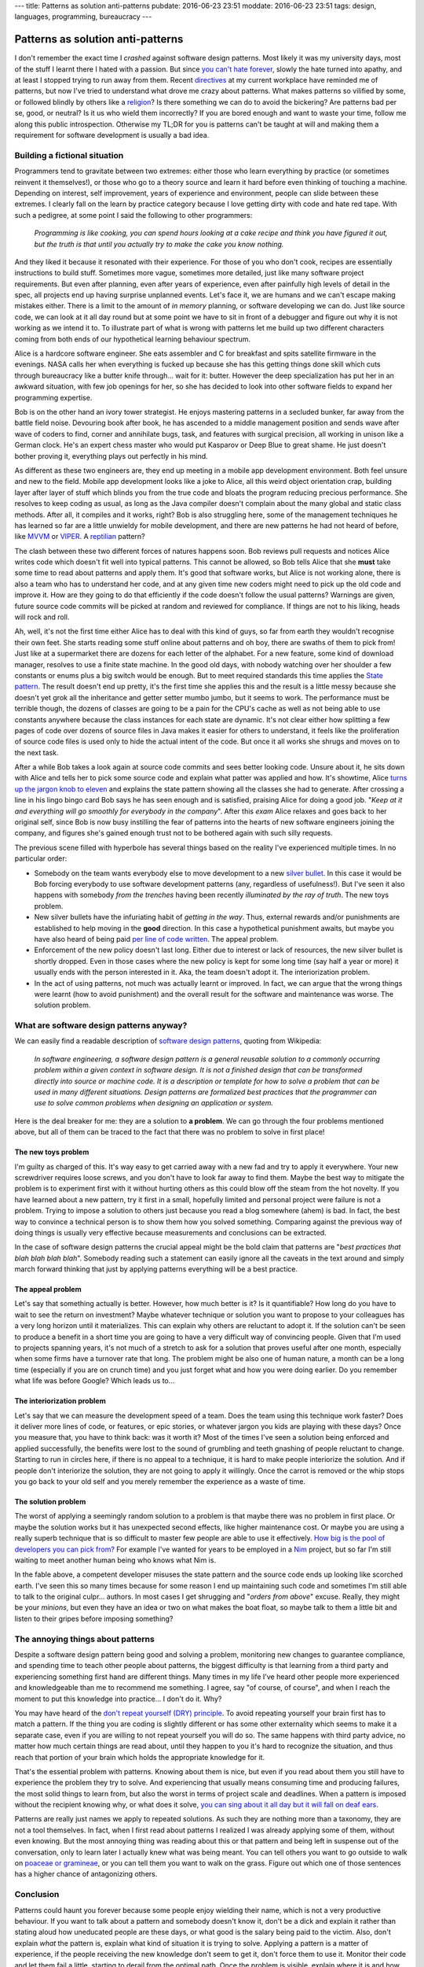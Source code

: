 ---
title: Patterns as solution anti-patterns
pubdate: 2016-06-23 23:51
moddate: 2016-06-23 23:51
tags: design, languages, programming, bureaucracy
---

Patterns as solution anti-patterns
==================================

.. raw:: html

    <a href="http://antikpopfangirl.blogspot.com.es/2016/06/the-kpopalypse-guide-to-university-life.html"
        ><img src="../../../i/patterns_university_iu.jpg"
        alt="Unfortunately I'm stupidier than IU"
        style="width:100%;max-width:460px" align="right"
        hspace="8pt" vspace="8pt"></a>

I don't remember the exact time I *crashed* against software design patterns.
Most likely it was my university days, most of the stuff I learnt there I hated
with a passion. But since `you can't hate forever
<http://arcadey.net/2015/05/netizens-finally-start-to-realize-that-they-were-wrong-about-t-aras-bullying-scandal/>`_,
slowly the hate turned into apathy, and at least I stopped trying to run away
from them. Recent `directives <https://youtu.be/t1_Pw563opc?t=35>`_ at my
current workplace have reminded me of patterns, but now I've tried to
understand what drove me crazy about patterns. What makes patterns so vilified
by some, or followed blindly by others like a `religion
<https://www.java.com/>`_? Is there something we can do to avoid the bickering?
Are patterns bad per se, good, or neutral? Is it us who wield them incorrectly?
If you are bored enough and want to waste your time, follow me along this
public introspection. Otherwise my TL;DR for you is patterns can't be taught at
will and making them a requirement for software development is usually a bad
idea.


Building a fictional situation
------------------------------

Programmers tend to gravitate between two extremes: either those who learn
everything by practice (or sometimes reinvent it themselves!), or those who go
to a theory source and learn it hard before even thinking of touching a
machine. Depending on interest, self improvement, years of experience and
environment, people can slide between these extremes. I clearly fall on the
learn by practice category because I love getting dirty with code and hate red
tape. With such a pedigree, at some point I said the following to other
programmers:

    *Programming is like cooking, you can spend hours looking at a cake recipe
    and think you have figured it out, but the truth is that until you actually
    try to make the cake you know nothing.*

And they liked it because it resonated with their experience. For those of you
who don't cook, recipes are essentially instructions to build stuff. Sometimes
more vague, sometimes more detailed, just like many software project
requirements.  But even after planning, even after years of experience, even
after painfully high levels of detail in the spec, all projects end up having
surprise unplanned events.  Let's face it, we are humans and we can't escape
making mistakes either. There is a limit to the amount of *in memory* planning,
or software developing we can do. Just like source code, we can look at it all
day round but at some point we have to sit in front of a debugger and figure
out why it is not working as we intend it to.  To illustrate part of what is
wrong with patterns let me build up two different characters coming from both
ends of our hypothetical learning behaviour spectrum.

.. raw:: html

    <br clear="right"><center>
    <a href="http://www.idol-grapher.com/1644"><img
        src="../../../i/patterns_skeptic.jpg"
        alt="So you mean to tell me software patterns won't save the world?"
        style="width:100%;max-width:750px" align="center"
        hspace="8pt" vspace="8pt"></a>
    </center>

Alice is a hardcore software engineer. She eats assembler and C for breakfast
and spits satellite firmware in the evenings. NASA calls her when everything is
fucked up because she has this getting things done skill which cuts through
bureaucracy like a butter knife through… wait for it: butter. However the deep
specialization has put her in an awkward situation, with few job openings for
her, so she has decided to look into other software fields to expand her
programming expertise.

Bob is on the other hand an ivory tower strategist. He enjoys mastering
patterns in a secluded bunker, far away from the battle field noise. Devouring
book after book, he has ascended to a middle management position and sends wave
after wave of coders to find, corner and annihilate bugs, task, and features
with surgical precision, all working in unison like a German clock.  He's an
expert chess master who would put Kasparov or Deep Blue to great shame. He just
doesn't bother proving it, everything plays out perfectly in his mind.

As different as these two engineers are, they end up meeting in a mobile app
development environment. Both feel unsure and new to the field. Mobile app
development looks like a joke to Alice, all this weird object orientation crap,
building layer after layer of stuff which blinds you from the true code and
bloats the program reducing precious performance. She resolves to keep coding
as usual, as long as the Java compiler doesn't complain about the many global
and static class methods.  After all, it compiles and it works, right? Bob is
also struggling here, some of the management techniques he has learned so far
are a little unwieldy for mobile development, and there are new patterns he had
not heard of before, like `MVVM
<https://en.wikipedia.org/wiki/Model–view–viewmodel>`_ or `VIPER
<http://mutualmobile.github.io/blog/2013/12/04/viper-introduction/>`_. A
`reptilian <https://www.youtube.com/watch?v=3jLaf5qj8cs>`_ pattern? 

The clash between these two different forces of natures happens soon. Bob
reviews pull requests and notices Alice writes code which doesn't fit well into
typical patterns. This cannot be allowed, so Bob tells Alice that she **must**
take some time to read about patterns and apply them.  It's good that software
works, but Alice is not working alone, there is also a team who has to
understand her code, and at any given time new coders might need to pick up the
old code and improve it. How are they going to do that efficiently if the code
doesn't follow the usual patterns? Warnings are given, future source code
commits will be picked at random and reviewed for compliance. If things are not
to his liking, heads will rock and roll.

Ah, well, it's not the first time either Alice has to deal with this kind of
guys, so far from earth they wouldn't recognise their own feet. She starts
reading some stuff online about patterns and oh boy, there are swaths of them
to pick from! Just like at a supermarket there are dozens for each letter of
the alphabet. For a new feature, some kind of download manager, resolves to use
a finite state machine. In the good old days, with nobody watching over her
shoulder a few constants or enums plus a big switch would be enough. But to
meet required standards this time applies the `State pattern
<https://en.wikipedia.org/wiki/State_pattern>`_. The result doesn't end up
pretty, it's the first time she applies this and the result is a little messy
because she doesn't yet grok all the inheritance and getter setter mumbo jumbo,
but it seems to work. The performance must be terrible though, the dozens of
classes are going to be a pain for the CPU's cache as well as not being able to
use constants anywhere because the class instances for each state are dynamic.
It's not clear either how splitting a few pages of code over dozens of source
files in Java makes it easier for others to understand, it feels like the
proliferation of source code files is used only to hide the actual intent of
the code. But once it all works she shrugs and moves on to the next task.

After a while Bob takes a look again at source code commits and sees better
looking code. Unsure about it, he sits down with Alice and tells her to pick
some source code and explain what patter was applied and how. It's showtime,
Alice `turns up the jargon knob to eleven <https://www.xkcd.com/670/>`_ and
explains the state pattern showing all the classes she had to generate. After
crossing a line in his lingo bingo card Bob says he has seen enough and is
satisfied, praising Alice for doing a good job. "*Keep at it and everything
will go smoothly for everybody in the company*". After this *exam* Alice
relaxes and goes back to her original self, since Bob is now busy instilling
the fear of patterns into the hearts of new software engineers joining the
company, and figures she's gained enough trust not to be bothered again with
such silly requests.

The previous scene filled with hyperbole has several things based on the
reality I've experienced multiple times. In no particular order:

* Somebody on the team wants everybody else to move development to a new
  `silver bullet <https://en.wikipedia.org/wiki/No_Silver_Bullet>`_. In this
  case it would be Bob forcing everybody to use software development patterns
  (any, regardless of usefulness!).  But I've seen it also happens with
  somebody *from the trenches* having been recently *illuminated by the ray of
  truth*. The new toys problem.
* New silver bullets have the infuriating habit of *getting in the way*. Thus,
  external rewards and/or punishments are established to help moving in the
  **good** direction. In this case a hypothetical punishment awaits, but maybe
  you have also heard of being paid `per line of code written
  <http://www.yegor256.com/2014/04/11/cost-of-loc.html>`_. The appeal problem.
* Enforcement of the new policy doesn't last long. Either due to interest or
  lack of resources, the new silver bullet is shortly dropped. Even in those
  cases where the new policy is kept for some long time (say half a year or
  more) it usually ends with the person interested in it. Aka, the team doesn't
  adopt it. The interiorization problem.
* In the act of using patterns, not much was actually learnt or improved. In
  fact, we can argue that the wrong things were learnt (how to avoid
  punishment) and the overall result for the software and maintenance was
  worse. The solution problem.


What are software design patterns anyway?
-----------------------------------------

.. raw:: html

    <center>
    <a href="http://thestudio.kr/1877"><img
        src="../../../i/patterns_locs.jpg"
        alt="Very clever… quoting wikipedia to increase the line count"
        style="width:100%;max-width:600px" align="right"
        hspace="8pt" vspace="8pt"></a>
    </center>


We can easily find a readable description of `software design patterns
<https://en.wikipedia.org/wiki/Software_design_pattern>`_, quoting from
Wikipedia:

    *In software engineering, a software design pattern is a general reusable
    solution to a commonly occurring problem within a given context in software
    design. It is not a finished design that can be transformed directly into
    source or machine code. It is a description or template for how to solve a
    problem that can be used in many different situations. Design patterns are
    formalized best practices that the programmer can use to solve common
    problems when designing an application or system.*

Here is the deal breaker for me: they are a solution to **a problem**. We can
go through the four problems mentioned above, but all of them can be traced to
the fact that there was no problem to solve in first place!


The new toys problem
####################

I'm guilty as charged of this. It's way easy to get carried away with a new fad
and try to apply it everywhere. Your new screwdriver requires loose screws, and
you don't have to look far away to find them. Maybe the best way to mitigate
the problem is to experiment first with it without hurting others as this could
blow off the steam from the hot novelty. If you have learned about a new
pattern, try it first in a small, hopefully limited and personal project were
failure is not a problem. Trying to impose a solution to others just because
you read a blog somewhere (ahem) is bad. In fact, the best way to convince a
technical person is to show them how you solved something. Comparing against
the previous way of doing things is usually very effective because measurements
and conclusions can be extracted.

In the case of software design patterns the crucial appeal might be the bold
claim that patterns are "*best practices that blah blah blah blah*". Somebody
reading such a statement can easily ignore all the caveats in the text around
and simply march forward thinking that just by applying patterns everything
will be a best practice.


The appeal problem
##################

Let's say that something actually is better. However, how much better is it? Is
it quantifiable? How long do you have to wait to see the return on investment?
Maybe whatever technique or solution you want to propose to your colleagues has
a very long horizon until it materializes. This can explain why others are
reluctant to adopt it. If the solution can't be seen to produce a benefit in a
short time you are going to have a very difficult way of convincing people.
Given that I'm used to projects spanning years, it's not much of a stretch to
ask for a solution that proves useful after one month, especially when some
firms have a turnover rate that long. The problem might be also one of human
nature, a month can be a long time (especially if you are on crunch time) and
you just forget what and how you were doing earlier. Do you remember what life
was before Google? Which leads us to…


The interiorization problem
###########################

Let's say that we can measure the development speed of a team. Does the team
using this technique work faster? Does it deliver more lines of code, or
features, or epic stories, or whatever jargon you kids are playing with these
days? Once you measure that, you have to think back: was it worth it? Most of
the times I've seen a solution being enforced and applied successfully, the
benefits were lost to the sound of grumbling and teeth gnashing of people
reluctant to change. Starting to run in circles here, if there is no appeal to
a technique, it is hard to make people interiorize the solution.  And if people
don't interiorize the solution, they are not going to apply it willingly. Once
the carrot is removed or the whip stops you go back to your old self and you
merely remember the experience as a waste of time.


The solution problem
####################

The worst of applying a seemingly random solution to a problem is that maybe
there was no problem in first place. Or maybe the solution works but it has
unexpected second effects, like higher maintenance cost. Or maybe you are using
a really superb technique that is so difficult to master few people are able to
use it effectively. `How big is the pool of developers you can pick from?
<http://discuss.fogcreek.com/joelonsoftware/default.asp?cmd=show&ixPost=31402>`_
For example I've wanted for years to be employed in a `Nim
<http://nim-lang.org>`_ project, but so far I'm still waiting to meet another
human being who knows what Nim is.

In the fable above, a competent developer misuses the state pattern and the
source code ends up looking like scorched earth. I've seen this so many times
because for some reason I end up maintaining such code and sometimes I'm still
able to talk to the original culpr… authors. In most cases I get shrugging and
"*orders from above*" excuse. Really, they might be your *minions*, but even
they have an idea or two on what makes the boat float, so maybe talk to them a
little bit and listen to their gripes before imposing something?


The annoying things about patterns
----------------------------------

Despite a software design pattern being good and solving a problem, monitoring
new changes to guarantee compliance, and spending time to teach other people
about patterns, the biggest difficulty is that learning from a third party and
experiencing something first hand are different things. Many times in my life
I've heard other people more experienced and knowledgeable than me to recommend
me something. I agree, say "of course, of course", and when I reach the moment
to put this knowledge into practice… I don't do it. Why?

You may have heard of the `don't repeat yourself (DRY) principle
<https://en.wikipedia.org/wiki/Don%27t_repeat_yourself>`_. To avoid repeating
yourself your brain first has to match a pattern. If the thing you are coding
is slightly different or has some other externality which seems to make it a
separate case, even if you are willing to not repeat yourself you will do so.
The same happens with third party advice, no matter how much certain things are
read about, until they happen to you it's hard to recognize the situation, and
thus reach that portion of your brain which holds the appropriate knowledge for
it.

That's the essential problem with patterns. Knowing about them is nice, but
even if you read about them you still have to experience the problem they try
to solve. And experiencing that usually means consuming time and producing
failures, the most solid things to learn from, but also the worst in terms of
project scale and deadlines. When a pattern is imposed without the recipient
knowing why, or what does it solve, `you can sing about it all day but it will
fall on deaf ears
<http://steved-imaginaryreal.blogspot.com.es/2015/06/the-flub-paradox.html>`_.

Patterns are really just names we apply to repeated solutions. As such they are
nothing more than a taxonomy, they are not a tool themselves. In fact, when I
first read about patterns I realized I was already applying some of them,
without even knowing. But the most annoying thing was reading about this or
that pattern and being left in suspense out of the conversation, only to learn
later I actually knew what was being meant. You can tell others you want to go
outside to walk on `poaceae or gramineae
<https://en.wikipedia.org/wiki/Poaceae>`_, or you can tell them you want to
walk on the grass. Figure out which one of those sentences has a higher chance
of antagonizing others.


Conclusion
----------

Patterns could haunt you forever because some people enjoy wielding their name,
which is not a very productive behaviour. If you want to talk about a pattern
and somebody doesn't know it, don't be a dick and explain it rather than
stating aloud how uneducated people are these days, or what good is the salary
being paid to the victim. Also, don't explain *what* the pattern is, explain
what kind of situation it is trying to solve. Applying a pattern is a matter of
experience, if the people receiving the new knowledge don't seem to get it,
don't force them to use it. Monitor their code and let them fail a little,
starting to derail from the optimal path. Once the problem is visible, explain
where it is and how applying the pattern can help.

It is harder to do, it takes much longer, and you need a high willpower to do
it. But if you teach patterns through mistakes, always applied to recent
experiences, patterns will stop being a silver bullet and will look more like
the library of knowledge programmers should visit from time to time to review
and improve their skills. It's a place you should go willingly, putting a gun
to your head won't help.


.. raw:: html

    <center>
    <a href="http://www.idol-grapher.com/1644"><img
        src="../../../i/patterns_rules.jpg"
        alt="The first rule of Pattern Club is: you don't talk about Pattern Club"
        style="width:100%;max-width:750px" align="center"
        hspace="8pt" vspace="8pt"></a>
    </center>
